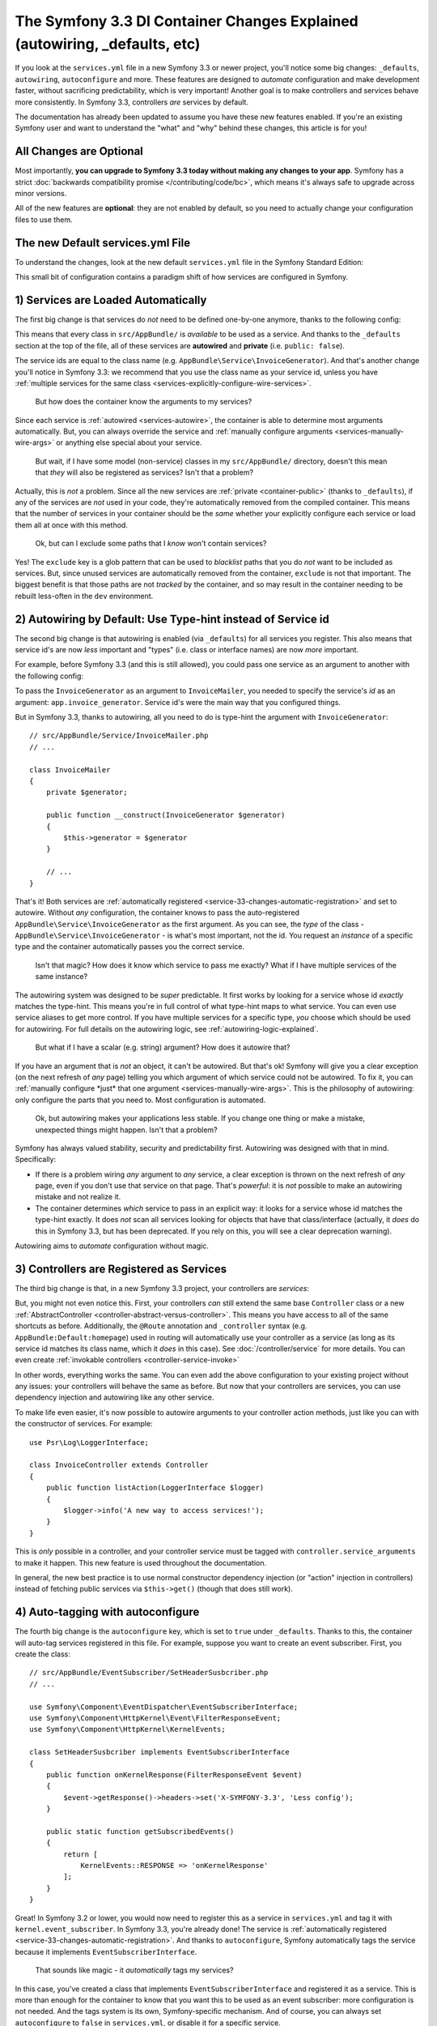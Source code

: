 The Symfony 3.3 DI Container Changes Explained (autowiring, _defaults, etc)
===========================================================================

If you look at the ``services.yml`` file in a new Symfony 3.3 or newer project, you'll
notice some big changes: ``_defaults``, ``autowiring``, ``autoconfigure`` and more.
These features are designed to *automate* configuration and make development faster,
without sacrificing predictability, which is very important! Another goal is to make
controllers and services behave more consistently. In Symfony 3.3, controllers *are*
services by default.

The documentation has already been updated to assume you have these new features
enabled. If you're an existing Symfony user and want to understand the "what"
and "why" behind these changes, this article is for you!

All Changes are Optional
------------------------

Most importantly, **you can upgrade to Symfony 3.3 today without making any changes to your app**.
Symfony has a strict :doc:`backwards compatibility promise </contributing/code/bc>`,
which means it's always safe to upgrade across minor versions.

All of the new features are **optional**: they are not enabled by default, so you
need to actually change your configuration files to use them.

.. _`service-33-default_definition`:

The new Default services.yml File
---------------------------------

To understand the changes, look at the new default ``services.yml`` file in the
Symfony Standard Edition:

.. configuration-block::

    .. code-block:: yaml

        # app/config/services.yml
        services:
            # default configuration for services in *this* file
            _defaults:
                # automatically injects dependencies in your services
                autowire: true
                # automatically registers your services as commands, event subscribers, etc.
                autoconfigure: true
                # this means you cannot fetch services directly from the container via $container->get()
                # if you need to do this, you can override this setting on individual services
                public: false

            # makes classes in src/AppBundle available to be used as services
            # this creates a service per class whose id is the fully-qualified class name
            AppBundle\:
                resource: '../../src/AppBundle/*'
                # you can exclude directories or files
                # but if a service is unused, it's removed anyway
                exclude: '../../src/AppBundle/{Entity,Repository}'

            # controllers are imported separately to make sure they're public
            # and have a tag that allows actions to type-hint services
            AppBundle\Controller\:
                resource: '../../src/AppBundle/Controller'
                tags: ['controller.service_arguments']

            # add more services, or override services that need manual wiring
            # AppBundle\Service\ExampleService:
            #     arguments:
            #         $someArgument: 'some_value'

    .. code-block:: xml

        <!-- app/config/services.xml -->
        <?xml version="1.0" encoding="UTF-8" ?>
        <container xmlns="http://symfony.com/schema/dic/services"
            xmlns:xsi="http://www.w3.org/2001/XMLSchema-instance"
            xsi:schemaLocation="http://symfony.com/schema/dic/services
                http://symfony.com/schema/dic/services/services-1.0.xsd">

            <services>
                <defaults autowire="true" autoconfigure="true" public="false" />

                <prototype namespace="AppBundle\" resource="../../src/AppBundle/*" exclude="../../src/AppBundle/{Entity,Repository}" />

                <prototype namespace="AppBundle\Controller\" resource="../../src/AppBundle/Controller">
                    <tag name="controller.service_arguments" />
                </prototype>

                <!-- add more services, or override services that need manual wiring -->
            </services>
        </container>

This small bit of configuration contains a paradigm shift of how services
are configured in Symfony.

.. _`service-33-changes-automatic-registration`:

1) Services are Loaded Automatically
------------------------------------

.. seealso::

    Read the documentation for :ref:`automatic service loading <service-psr4-loader>`.

The first big change is that services do *not* need to be defined one-by-one anymore,
thanks to the following config:

.. configuration-block::

    .. code-block:: yaml

        # app/config/services.yml
        services:
            # ...

            # makes classes in src/AppBundle available to be used as services
            # this creates a service per class whose id is the fully-qualified class name
            AppBundle\:
                resource: '../../src/AppBundle/*'
                # you can exclude directories or files
                # but if a service is unused, it's removed anyway
                exclude: '../../src/AppBundle/{Entity,Repository}'

    .. code-block:: xml

        <!-- app/config/services.xml -->
        <?xml version="1.0" encoding="UTF-8" ?>
        <container xmlns="http://symfony.com/schema/dic/services"
            xmlns:xsi="http://www.w3.org/2001/XMLSchema-instance"
            xsi:schemaLocation="http://symfony.com/schema/dic/services
                http://symfony.com/schema/dic/services/services-1.0.xsd">

            <services>
                <!-- ... -->

                <prototype namespace="AppBundle\" resource="../../src/AppBundle/*" exclude="../../src/AppBundle/{Entity,Repository}" />
            </services>
        </container>

This means that every class in ``src/AppBundle/`` is *available* to be used as a
service. And thanks to the ``_defaults`` section at the top of the file, all of
these services are **autowired** and **private** (i.e. ``public: false``).

The service ids are equal to the class name (e.g. ``AppBundle\Service\InvoiceGenerator``).
And that's another change you'll notice in Symfony 3.3: we recommend that you use
the class name as your service id, unless you have :ref:`multiple services for the same class <services-explicitly-configure-wire-services>`.

    But how does the container know the arguments to my services?

Since each service is :ref:`autowired <services-autowire>`, the container is able
to determine most arguments automatically. But, you can always override the service
and :ref:`manually configure arguments <services-manually-wire-args>` or anything
else special about your service.

    But wait, if I have some model (non-service) classes in my ``src/AppBundle/``
    directory, doesn't this mean that *they* will also be registered as services?
    Isn't that a problem?

Actually, this is *not* a problem. Since all the new services are :ref:`private <container-public>`
(thanks to ``_defaults``), if any of the services are *not* used in your code, they're
automatically removed from the compiled container. This means that the number of
services in your container should be the *same* whether your explicitly configure
each service or load them all at once with this method.

    Ok, but can I exclude some paths that I *know* won't contain services?

Yes! The ``exclude`` key is a glob pattern that can be used to *blacklist* paths
that you do *not* want to be included as services. But, since unused services are
automatically removed from the container, ``exclude`` is not that important. The
biggest benefit is that those paths are not *tracked* by the container, and so may
result in the container needing to be rebuilt less-often in the ``dev`` environment.

2) Autowiring by Default: Use Type-hint instead of Service id
-------------------------------------------------------------

The second big change is that autowiring is enabled (via ``_defaults``) for all
services you register. This also means that service id's are now *less* important
and "types" (i.e. class or interface names) are now *more* important.

For example, before Symfony 3.3 (and this is still allowed), you could pass one
service as an argument to another with the following config:

.. configuration-block::

    .. code-block:: yaml

        # app/config/services.yml
        services:
            app.invoice_generator:
                class: AppBundle\Service\InvoiceGenerator

            app.invoice_mailer:
                class: AppBundle\Service\InvoiceMailer
                arguments:
                    - '@app.invoice_generator'

    .. code-block:: xml

        <!-- app/config/services.xml -->
        <?xml version="1.0" encoding="UTF-8" ?>
        <container xmlns="http://symfony.com/schema/dic/services"
            xmlns:xsi="http://www.w3.org/2001/XMLSchema-instance"
            xsi:schemaLocation="http://symfony.com/schema/dic/services
                http://symfony.com/schema/dic/services/services-1.0.xsd">

            <services>
                <service id="app.invoice_generator"
                    class="AppBundle\Service\InvoiceGenerator" />

                <service id="app.invoice_mailer"
                    class="AppBundle\Service\InvoiceMailer">

                    <argument type="service" id="app.invoice_generator" />
                </service>
            </services>
        </container>

    .. code-block:: php

        // app/config/services.php
        use AppBundle\Service\InvoiceGenerator;
        use AppBundle\Service\InvoiceMailer;
        use Symfony\Component\DependencyInjection\Reference;

        $container->register('app.invoice_generator', InvoiceGenerator::class);
        $container->register('app.invoice_mailer', InvoiceMailer::class)
            ->setArguments([new Reference('app.invoice_generator')]);

To pass the ``InvoiceGenerator`` as an argument to ``InvoiceMailer``, you needed
to specify the service's *id* as an argument: ``app.invoice_generator``. Service
id's were the main way that you configured things.

But in Symfony 3.3, thanks to autowiring, all you need to do is type-hint the
argument with ``InvoiceGenerator``::

    // src/AppBundle/Service/InvoiceMailer.php
    // ...

    class InvoiceMailer
    {
        private $generator;

        public function __construct(InvoiceGenerator $generator)
        {
            $this->generator = $generator
        }

        // ...
    }

That's it! Both services are :ref:`automatically registered <service-33-changes-automatic-registration>`
and set to autowire. Without *any* configuration, the container knows to pass the
auto-registered ``AppBundle\Service\InvoiceGenerator`` as the first argument. As
you can see, the *type* of the class - ``AppBundle\Service\InvoiceGenerator`` - is
what's most important, not the id. You request an *instance* of a specific type and
the container automatically passes you the correct service.

    Isn't that magic? How does it know which service to pass me exactly? What if
    I have multiple services of the same instance?

The autowiring system was designed to be *super* predictable. It first works by looking
for a service whose id *exactly* matches the type-hint. This means you're in full
control of what type-hint maps to what service. You can even use service aliases
to get more control. If you have multiple services for a specific type, *you* choose
which should be used for autowiring. For full details on the autowiring logic, see :ref:`autowiring-logic-explained`.

    But what if I have a scalar (e.g. string) argument? How does it autowire that?

If you have an argument that is *not* an object, it can't be autowired. But that's
ok! Symfony will give you a clear exception (on the next refresh of *any* page) telling
you which argument of which service could not be autowired. To fix it, you can
:ref:`manually configure *just* that one argument <services-manually-wire-args>`.
This is the philosophy of autowiring: only configure the parts that you need to.
Most configuration is automated.

    Ok, but autowiring makes your applications less stable. If you change one thing
    or make a mistake, unexpected things might happen. Isn't that a problem?

Symfony has always valued stability, security and predictability first. Autowiring
was designed with that in mind. Specifically:

* If there is a problem wiring *any* argument to *any* service, a clear exception
  is thrown on the next refresh of *any* page, even if you don't use that service
  on that page. That's *powerful*: it is *not* possible to make an autowiring mistake
  and not realize it.

* The container determines *which* service to pass in an explicit way: it looks for
  a service whose id matches the type-hint exactly. It does *not* scan all services
  looking for objects that have that class/interface (actually, it *does* do this
  in Symfony 3.3, but has been deprecated. If you rely on this, you will see a clear
  deprecation warning).

Autowiring aims to *automate* configuration without magic.

3) Controllers are Registered as Services
-----------------------------------------

The third big change is that, in a new Symfony 3.3 project, your controllers are *services*:

.. configuration-block::

    .. code-block:: yaml

        # app/config/services.yml
        services:
            # ...

            # controllers are imported separately to make sure they're public
            # and have a tag that allows actions to type-hint services
            AppBundle\Controller\:
                resource: '../../src/AppBundle/Controller'
                tags: ['controller.service_arguments']

    .. code-block:: xml

        <!-- app/config/services.xml -->
        <?xml version="1.0" encoding="UTF-8" ?>
        <container xmlns="http://symfony.com/schema/dic/services"
            xmlns:xsi="http://www.w3.org/2001/XMLSchema-instance"
            xsi:schemaLocation="http://symfony.com/schema/dic/services
                http://symfony.com/schema/dic/services/services-1.0.xsd">

            <services>
                <!-- ... -->

                <prototype namespace="AppBundle\Controller\" resource="../../src/AppBundle/Controller">
                    <tag name="controller.service_arguments" />
                </prototype>
            </services>
        </container>

    .. code-block:: php

        // app/config/services.php

        // ...

        $definition->addTag('controller.service_arguments');
        $this->registerClasses($definition, 'AppBundle\\Controller\\', '../../src/AppBundle/Controller/*');

But, you might not even notice this. First, your controllers *can* still extend
the same base ``Controller`` class or a new :ref:`AbstractController <controller-abstract-versus-controller>`.
This means you have access to all of the same shortcuts as before. Additionally,
the ``@Route`` annotation and ``_controller`` syntax (e.g. ``AppBundle:Default:homepage``)
used in routing will automatically use your controller as a service (as long as its
service id matches its class name, which it *does* in this case). See :doc:`/controller/service`
for more details. You can even create :ref:`invokable controllers <controller-service-invoke>`

In other words, everything works the same. You can even add the above configuration
to your existing project without any issues: your controllers will behave the same
as before. But now that your controllers are services, you can use dependency injection
and autowiring like any other service.

To make life even easier, it's now possible to autowire arguments to your controller
action methods, just like you can with the constructor of services. For example::

    use Psr\Log\LoggerInterface;

    class InvoiceController extends Controller
    {
        public function listAction(LoggerInterface $logger)
        {
            $logger->info('A new way to access services!');
        }
    }

This is *only* possible in a controller, and your controller service must be tagged
with ``controller.service_arguments`` to make it happen. This new feature is used
throughout the documentation.

In general, the new best practice is to use normal constructor dependency injection
(or "action" injection in controllers) instead of fetching public services via
``$this->get()`` (though that does still work).

4) Auto-tagging with autoconfigure
----------------------------------

The fourth big change is the ``autoconfigure`` key, which is set to ``true`` under
``_defaults``. Thanks to this, the container will auto-tag services registered in
this file. For example, suppose you want to create an event subscriber. First, you
create the class::

    // src/AppBundle/EventSubscriber/SetHeaderSusbcriber.php
    // ...

    use Symfony\Component\EventDispatcher\EventSubscriberInterface;
    use Symfony\Component\HttpKernel\Event\FilterResponseEvent;
    use Symfony\Component\HttpKernel\KernelEvents;

    class SetHeaderSusbcriber implements EventSubscriberInterface
    {
        public function onKernelResponse(FilterResponseEvent $event)
        {
            $event->getResponse()->headers->set('X-SYMFONY-3.3', 'Less config');
        }

        public static function getSubscribedEvents()
        {
            return [
                KernelEvents::RESPONSE => 'onKernelResponse'
            ];
        }
    }

Great! In Symfony 3.2 or lower, you would now need to register this as a service
in ``services.yml`` and tag it with ``kernel.event_subscriber``. In Symfony 3.3,
you're already done! The service is :ref:`automatically registered <service-33-changes-automatic-registration>`.
And thanks to ``autoconfigure``, Symfony automatically tags the service because
it implements ``EventSubscriberInterface``.

    That sounds like magic - it *automatically* tags my services?

In this case, you've created a class that implements ``EventSubscriberInterface``
and registered it as a service. This is more than enough for the container to know
that you want this to be used as an event subscriber: more configuration is not needed.
And the tags system is its own, Symfony-specific mechanism. And of course, you can
always set ``autoconfigure`` to ``false`` in ``services.yml``, or disable it for a specific
service.

    Does this mean tags are dead? Does this work for all tags?

This does *not* work for all tags. Many tags have *required* attributes, like event
*listeners*, where you also need to specify the event name and method in your tag.
Autoconfigure works only for tags without any required tag attributes, and as you
read the docs for a feature, it'll tell you whether or not the tag is needed. You
can also look at the extension classes (e.g. `FrameworkExtension for 3.3.0`_) to
see what it autoconfigures.

    What if I need to add a priority to my tag?

Many autoconfigured tags have an optional priority. If you need to specify a priority
(or any other optional tag attribute), no problem! Just :ref:`manually configure your service <services-manually-wire-args>`
and add the tag. Your tag will take precedence over the one added by auto-configuration.

5) Auto-configure with _instanceof
----------------------------------

And the final big change is ``_instanceof``. It acts as a default definition
template (see `service-33-default_definition`_), but only for services whose
class matches a defined one.

This can be very useful when many services share some tag that cannot be
inherited from an abstract definition:

.. configuration-block::

    .. code-block:: yaml

        # app/config/services.yml
        services:
            # ...

            _instanceof:
                AppBundle\Domain\LoaderInterface:
                    public: true
                    tags: ['app.domain_loader']

    .. code-block:: xml

        <!-- app/config/services.xml -->
        <?xml version="1.0" encoding="UTF-8" ?>
        <container xmlns="http://symfony.com/schema/dic/services"
            xmlns:xsi="http://www.w3.org/2001/XMLSchema-instance"
            xsi:schemaLocation="http://symfony.com/schema/dic/services
                http://symfony.com/schema/dic/services/services-1.0.xsd">

            <services>
                <!-- ... -->

                <instanceof id="AppBundle\Domain\LoaderInterface" public="true">
                    <tag name="app.domain_loader" />
                </instanceof>
            </services>
        </container>

What about Performance
----------------------

Symfony is unique because it has a *compiled* container. This means that there is
*no* runtime performance impact for using any of these features. That's also why
the autowiring system can give you such clear errors.

However, there is some performance impact in the ``dev`` environment. Most importantly,
your container will likely be rebuilt more often when you modify your service classes.
This is because it needs to rebuild whenever you add a new argument to a service,
or add an interface to your class that should be autoconfigured.

In very big projects, this may be a problem. If it is, you can always opt to *not*
use autowiring. If you think the cache rebuilding system could be smarter in some
situation, please open an issue!

Upgrading to the new Symfony 3.3 Configuration
----------------------------------------------

Ready to upgrade your existing project? Great! Suppose you have the following configuration:

.. code-block:: yaml

    # app/config/services.yml
    services:
        app.github_notifier:
            class: AppBundle\Service\GitHubNotifier
            arguments:
                - '@app.api_client_github'

        markdown_transformer:
            class: AppBundle\Service\MarkdownTransformer

        app.api_client_github:
            class: AppBundle\Service\ApiClient
            arguments:
                - 'https://api.github.com'

        app.api_client_sl_connect:
            class: AppBundle\Service\ApiClient
            arguments:
                - 'https://connect.symfony.com/api'

It's optional, but let's upgrade this to the new Symfony 3.3 configuration step-by-step,
*without* breaking our application.

Step 1): Adding _defaults
~~~~~~~~~~~~~~~~~~~~~~~~~

Start by adding a ``_defaults`` section with ``autowire`` and ``autoconfigure``.

.. code-block:: diff

    # app/config/services.yml
    services:
    +     _defaults:
    +         autowire: true
    +         autoconfigure: true

        # ...

You're already *explicitly* configuring all of your services. So, ``autowire``
does nothing. You're also already tagging your services, so ``autoconfigure``
also doesn't change any existing services.

You have not added ``public: false`` yet. That will come in a minute.

Step 2) Using Class Service id's
~~~~~~~~~~~~~~~~~~~~~~~~~~~~~~~~

Right now, the service ids are machine names - e.g. ``app.github_notifier``. To
work well with the new configuration system, your service ids should be class names,
except when you have multiple instances of the same service.

Start by updating the service ids to class names:

.. code-block:: diff

    # app/config/services.yml
    services:
        # ...

    -     app.github_notifier:
    -         class: AppBundle\Service\GitHubNotifier
    +     AppBundle\Service\GitHubNotifier:
            arguments:
                - '@app.api_client_github'

    -     markdown_transformer:
    -         class: AppBundle\Service\MarkdownTransformer
    +     AppBundle\Service\MarkdownTransformer: ~

        # keep these ids because there are multiple instances per class
        app.api_client_github:
            # ...
        app.api_client_sl_connect:
            # ...

.. caution::

    Services associated with global PHP classes (i.e. not using PHP namespaces)
    must maintain the ``class`` parameter. For example, when using the old Twig
    classes (e.g. ``Twig_Extensions_Extension_Intl`` instead of ``Twig\Extensions\IntlExtension``),
    you can't redefine the service as ``Twig_Extensions_Extension_Intl: ~`` and
    you must keep the original ``class`` parameter.

.. caution::

    If a service is processed by a :doc:`compiler pass </service_container/compiler_passes>`,
    you could face a  "You have requested a non-existent service" error.
    To get rid of this, be sure that the Compiler Pass is using ``findDefinition()``
    instead of ``getDefinition()``. The latter won't take aliases into
    account when looking up for services.
    Furthermore it is always recommended to check for definition existence
    using ``has()`` function.

.. note::

    If you get rid of deprecations and make your controllers extend from
    ``AbstractController`` instead of ``Controller``, you can skip the rest of
    this step because ``AbstractController`` doesn't provide a container where
    you can get the services from. All services need to be injected as explained
    in the :ref:`step 5 of this article <step-5>`.

But, this change will break our app! The old service ids (e.g. ``app.github_notifier``)
no longer exist. The simplest way to fix this is to find all your old service ids
and update them to the new class id: ``app.github_notifier`` to ``AppBundle\Service\GitHubNotifier``.

In large projects, there's a better way: create legacy aliases that map the old id
to the new id. Create a new ``legacy_aliases.yml`` file:

.. code-block:: yaml

    # app/config/legacy_aliases.yml
    services:
        _defaults:
            public: true
        # aliases so that the old service ids can still be accessed
        # remove these if/when you are not fetching these directly
        # from the container via $container->get()
        app.github_notifier: '@AppBundle\Service\GitHubNotifier'
        markdown_transformer: '@AppBundle\Service\MarkdownTransformer'

Then import this at the top of ``services.yml``:

.. code-block:: diff

    # app/config/services.yml
    + imports:
    +     - { resource: legacy_aliases.yml }

    # ...

That's it! The old service ids still work. Later, (see the cleanup step below), you
can remove these from your app.

Step 3) Make the Services Private
~~~~~~~~~~~~~~~~~~~~~~~~~~~~~~~~~

Now you're ready to default all services to be private:

.. code-block:: diff

    # app/config/services.yml
    # ...

    services:
         _defaults:
             autowire: true
             autoconfigure: true
    +          public: false

Thanks to this, any services created in this file cannot be fetched directly from
the container. But, since the old service id's are aliases in a separate file (``legacy_aliases.yml``),
these *are* still public. This makes sure the app keeps working.

If you did *not* change the id of some of your services (because there are multiple
instances of the same class), you may need to make those public:

.. code-block:: diff

    # app/config/services.yml
    # ...

    services:
        # ...

        app.api_client_github:
            # ...

    +         # remove this if/when you are not fetching this
    +         # directly from the container via $container->get()
    +         public: true

        app.api_client_sl_connect:
            # ...
    +         public: true

This is to guarantee that the application doesn't break. If you're not fetching
these services directly from the container, this isn't needed. In a minute, you'll
clean that up.

Step 4) Auto-registering Services
~~~~~~~~~~~~~~~~~~~~~~~~~~~~~~~~~

You're now ready to automatically register all services in ``src/AppBundle/``
(and/or any other directory/bundle you have):

.. code-block:: diff

    # app/config/services.yml

    services:
        _defaults:
            # ...

    +     AppBundle\:
    +         resource: '../../src/AppBundle/*'
    +         exclude: '../../src/AppBundle/{Entity,Repository}'
    +
    +     AppBundle\Controller\:
    +         resource: '../../src/AppBundle/Controller'
    +         tags: ['controller.service_arguments']

        # ...

That's it! Actually, you're already overriding and reconfiguring all the services
you're using (``AppBundle\Service\GitHubNotifier`` and ``AppBundle\Service\MarkdownTransformer``).
But now, you won't need to manually register future services.

Once again, there is one extra complication if you have multiple services of the
same class:

.. code-block:: diff

    # app/config/services.yml

    services:
        # ...

    +     # alias ApiClient to one of our services below
    +     # app.api_client_github will be used to autowire ApiClient type-hints
    +     AppBundle\Service\ApiClient: '@app.api_client_github'

        app.api_client_github:
            # ...
        app.api_client_sl_connect:
            # ...

This guarantees that if you try to autowire an ``ApiClient`` instance, the ``app.api_client_github``
will be used. If you *don't* have this, the auto-registration feature will try to
register a third ``ApiClient`` service and use that for autowiring (which will fail,
because the class has a non-autowireable argument).

.. _step-5:

Step 5) Cleanup!
~~~~~~~~~~~~~~~~

To make sure your application didn't break, you did some extra work. Now it's time
to clean things up! First, update your application to *not* use the old service id's (the
ones in ``legacy_aliases.yml``). This means updating any service arguments (e.g.
``@app.github_notifier`` to ``@AppBundle\Service\GitHubNotifier``) and updating your
code to not fetch this service directly from the container. For example:

.. code-block:: diff

    -     public function indexAction()
    +     public function indexAction(GitHubNotifier $gitHubNotifier, MarkdownTransformer $markdownTransformer)
        {
    -         // the old way of fetching services
    -         $githubNotifier = $this->container->get('app.github_notifier');
    -         $markdownTransformer = $this->container->get('markdown_transformer');

            // ...
        }

As soon as you do this, you can delete ``legacy_aliases.yml`` and remove its import.
You should do the same thing for any services that you made public, like
``app.api_client_github`` and ``app.api_client_sl_connect``. Once you're not fetching
these directly from the container, you can remove the ``public: true`` flag:

.. code-block:: diff

    # app/config/services.yml
    services:
        # ...

        app.api_client_github:
            # ...
    -         public: true

        app.api_client_sl_connect:
            # ...
    -         public: true

Finally, you can optionally remove any services from ``services.yml`` whose arguments
can be autowired. The final configuration looks like this:

.. code-block:: yaml

    services:
        _defaults:
            autowire: true
            autoconfigure: true
            public: false

        AppBundle\:
            resource: '../../src/AppBundle/*'
            exclude: '../../src/AppBundle/{Entity,Repository}'

        AppBundle\Controller\:
            resource: '../../src/AppBundle/Controller'
            tags: ['controller.service_arguments']

        AppBundle\Service\GitHubNotifier:
            # this could be deleted, or I can keep being explicit
            arguments:
                - '@app.api_client_github'

        # alias ApiClient to one of our services below
        # app.api_client_github will be used to autowire ApiClient type-hints
        AppBundle\Service\ApiClient: '@app.api_client_github'

        # keep these ids because there are multiple instances per class
        app.api_client_github:
            class: AppBundle\Service\ApiClient
            arguments:
                - 'https://api.github.com'

        app.api_client_sl_connect:
            class: AppBundle\Service\ApiClient
            arguments:
                - 'https://connect.symfony.com/api'

You can now take advantage of the new features going forward.

.. _`FrameworkExtension for 3.3.0`: https://github.com/symfony/symfony/blob/7938fdeceb03cc1df277a249cf3da70f0b50eb98/src/Symfony/Bundle/FrameworkBundle/DependencyInjection/FrameworkExtension.php#L247-L284
